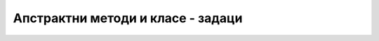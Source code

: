 Апстрактни методи и класе - задаци
==================================

.. questionnote::

    **1. Игра погађања замишљеног броја** Написати програм који омогућава играчу да зада ниво тежине 
    игре и број :Math:`n` као дужину интервала, а затим да погађа замишљени број између :Math:`1` и 
    :Math:`n`. Играч после сваког покушаја треба да добије информацију да ли је замишљени број мањи, 
    већи или једнак његовом покушају. Када играч погоди замишљени број, програм му саопштава број 
    покушаја који су му били потребни, а затим понуди нову игру. 
    
    Програм написати тако да подржава два нивоа тежине. На првом нивоу програм заиста бира случајан 
    број од :Math:`1` до :Math:`n` и после сваког покушаја играча одговара као што је описано. На 
    другом нивоу програм не бира замишљени број него само ствара утисак да је замислио неки број. 
    На покушаје погађања, програм одговара у складу са претходним одговорима, али тако да играчу 
    сваки пут даје најнеповољнији одговор, тј. одговор који оставља највећу недоумицу. На пример, 
    ако играч погађа број од 1 до 100, за наведене покушаје погађања одговори треба да изгледају 
    овако: 
    
    - играч: 40? програм: замишљени број је већи
    - играч: 90? програм: замишљени број је мањи
    - играч: 38? програм: замишљени број је већи
    - играч: 60? програм: замишљени број је већи
    - играч: 80? програм: замишљени број је мањи
    - играч: 71? програм: замишљени број је мањи
    - играч: 67? програм: замишљени број је мањи
    - играч: 63? програм: замишљени број је већи
    - играч: 65? програм: замишљени број је мањи (овде је одговор могао да буде и да је замишљени број већи)
    - играч: 62? програм: замишљени број је већи
    - играч: 68? програм: замишљени број је мањи
    - играч: 64? програм: честитам, погодили сте из 12 покушаја.
    
.. collapse:: Упутство

    Може да се напише апстрактна класа ``Igra`` и две из ње изведене класе, за сваки ниво тежине по 
    једна. Довољна су два апстрактна метода: ``void Pocni(int n)`` и ``string Odgovori(int pokusaj)``. 

    Једноставан начин да се имплементира други ниво је да програм одржава интервал коме "замишљени" 
    број мора да припада. На пример, ако играч погађа број од 1 до 100, тај интервал је на самом 
    почетку :math:`[1 .. 100]`, након покушаја :math:`40` и одговора да је замишљени број већи, 
    интервал је :math:`[41 .. 100]` итд. Једина ситуација у којој програм на другом нивоу одговара 
    да је број погођен је да се овај интервал претходно свео на један број и да играч као свој 
    покушај наведе баш тај број. 

.. questionnote::

    **2. Роботи** Четири типа робота могу да се крећу по бинарној матрици, у којој нуле представљају 
    пролаз, а јединице препреке. Роботи разумеју команде "десно", "лево", "напред" и "назад", али 
    их извршавају на различите начине:

    - тип 1 – неусмерен спор робот

      - На команду **десно** иде једно поље десно, тј. у следећу колону ако је могуће (поље постоји и слободно је)
      - На команду **лево** иде једно поље лево, тј. у претходну колону ако је могуће (поље постоји и слободно је)
      - На команду **напред** иде једно поље горе, тј. у претходну врсту ако је могуће (поље постоји и слободно је)
      - На команду **назад** иде једно поље доле, тј. у следећу врсту  ако је могуће (поље постоји и слободно је)

    - тип 2 – неусмерен брз робот

      - На команду **десно** иде десно док постоје слободна поља десно
      - На команду **лево** иде лево док постоје слободна поља лево
      - На команду **напред** иде горе док постоје слободна поља горе
      - На команду **назад** иде доле док постоје слободна поља доле

    - тип 3 – усмерен спор робот (на почетку окренут на горе)

      - На команду **десно** окреће се 90 степени удесно
      - На команду **лево** окреће се 90 степени улево
      - На команду **напред** иде једно поље у смеру у ком је окренут, ако у том смеру поље постоји и слободно је
      - На команду **назад** иде једно поље уназад, ако поље иза робота (тј. у смеру супротном од смера у ком је окренут) постоји и слободно је

    - тип 4 – усмерен брз робот (на почетку окренут на горе)

      - На команду **десно** окреће се 90 степени удесно
      - На команду **лево** окреће се 90 степени улево
      - На команду **напред** иде у смеру у ком је окренут док постоје слободна поља у том смеру
      - На команду **назад** иде уназад (без окретања) док постоје слободна поља у том смеру, а то је смер супротан од смера у ком је окренут

    Дат је програм који, не користећи никакве класе, само демонстрира кретање робота. Овај програм 
    нуди корисника да одабере тип робота а затим на унапред припремљеној матрици извршава низ 
    унапред припремљених команди за одабраног робота. На крају, програм исписује координате поља 
    на коме се налази робот након извршења команди. 

    .. reveal:: kretanje_razlicitih_robota_0_dugme
        :showtitle: Програм без класа
        :hidetitle: Сакриј програм без класа

        **Кретање различитих робота -- програм без класа**
        
        .. activecode:: kretanje_razlicitih_robota_0_bez_klasa
            :passivecode: true
            :includesrc: src/zadaci/kretanje_razlicitih_robota_0_bez_klasa.cs
            
    Програм би био комплетнији када би омогућио задавање матрице, као и низа команди, а могао би и да 
    приказује кретање одабраног робота по матрици. У овом задатку се не тражи писање таквог програма. 

    Потребно је на основу датог програма допунити следећи започет програм одговарајућим класама 
    робота, тако да овај програм при извршавању даје исти резултат као претходни програм који не 
    користи класе. 

    **Програм који треба допунити писањем класа**
        
    .. activecode:: kretanje_razlicitih_robota_1_zadatak
        :passivecode: true
        :includesrc: src/zadaci/kretanje_razlicitih_robota_1_zadatak.cs

.. collapse:: Упутство

    Треба прво написати апстрактну базну класу робот. Ова класа свакако треба да има апстрактне 
    јавне методе ``Desno()``, ``Levo()``, ``Napred()`` и ``Nazad()``.  У базној класи треба 
    написати и статички метод ``Napravi``, који враћа референцу на класу ``Robot``, позивајући 
    конструктор одговарајуће изведене класе (зависно од целобројног типа робота, који се задаје 
    као први параметар метода ``Napravi``).     
    
    Осим тога, базна класа може да има два целобројна заштићена поља, помоћу којих памти локацију 
    робота у матрици. За базну класу може да се напише и заштићени конструктор, помоћу којег се 
    задаје почетна локација робота. 
   
    Даље, за сваки од четири описана типа робота треба написати по једну класу, изведену из класе 
    ``Robot``. Усмерени роботи треба да имају и поље ``smer``, које може да има једну од четири 
    вредности. На пример, ако је поље типа ``char``, вредности могу да буду ``'N'``, ``'E'``, 
    ``'S'`` и ``'W'``, а ако је поље целобројно, вредности могу да буду бројеви 0, 1, 2 и 3.


.. questionnote::

    **3. Банковни рачун** У зависности од количине расположивог новца на рачуну, банка може 
    различито да наплаћује одржавање рачуна, да исплаћује или не исплаћује камате итд. На пример:
    
    - ако је рачун у минусу, одржавање се наплаћује 500 динара месечно (подразумева се да нема камате)
    - ако је рачун у умереном плусу, одржавање се наплаћује 200 динара месечно и нема камате
    - ако је рачун у великом плусу, одржавање се наплаћује 250 динара месечно, а камата је 5%
    
    За рачун који је у минусу кажемо да је презадужен, за рачун у умереном плусу да је стандардан, 
    а рачун у великом плусу је повлашћен. После сваке уплате или исплате рачун може да промени статус 
    у складу са тренутном количином новца на њему.
    
    Дат је програм који моделира један такав рачун. Детаљи модела могу да се виде у самом програму.
    
    .. reveal:: bankovni_racun_priprema_dugme
        :showtitle: Банковни рачун - уводни програм
        :hidetitle: Сакриј уводни програм

        **Банковни рачун -- уводни програм**
        
        .. activecode:: bankovni_racun_priprema
            :passivecode: true
            :includesrc: src/primeri/design_patterns/bankovni_racun/bankovni_racun_priprema.cs

    У овом задатку потребно је да се допуни доле започети програм писањем апстрактне класе ``RacunSaStatusom`` 
    и три из ње изведене класе (за сваки статус рачуна по једна класа), тако да након допуне програм 
    има исту функционалност као и уводни програм.

    .. activecode:: bankovni_racun_zadatak
        :passivecode: true
        :includesrc: src/primeri/design_patterns/bankovni_racun/bankovni_racun_zadatak.cs

.. collapse:: Упутство

    Ако до сада нисте, пажљиво проучите пример "Продајни аутомат" из ове лекције. Решење овог задатка 
    може да се напише по угледу на друго решење поменутог примера.


.. questionnote::

    **4. Телефонски претплатници**
    
    Написати класу ``TelefonskiPretplatnik``, која садржи податке о особи, број телефона, евиденцију 
    о послатим SMS порукама, обављеним разговорима и протоку података на интернету. Поред свих ових 
    података, класа ``TelefonskiPretplatnik`` садржи и референцу на класу ``TarifniPaket``, која на 
    основу евиденције укупног комуницирања израчунава износ рачуна. Класа ``TarifniPaket`` треба да 
    има више изведених класа, од којих свака може на различит начин да тарифира разговоре и поруке у 
    истој и различитој мрежи, домаћи и инострани саобраћај, потрошене гигабајте на интернету и слично. 
    
    Напомена: спецификација у овом задатку није сасвим прецизна и детаљна, што оставља слободу да 
    се она допуни на различите начине. Самим тим, могућа су решења која се за исте улазне податке 
    различито понашају. 
    
.. comment

    Пример игрице у којој учествују различити кaрактери

    .. code::

        abstract class Karakter
            PrikaziSe();
            
    Разни карактери се приказују на различите начине. 

    - Непокретан карактер може само да нацрта своју битмапу на својој локацији
    - Покретан карактер може да користи једну од неколико битмапа, зависно од тога да ли стоји или се креће у неком смеру
    - Неки карактери могу да се приказују помоћу две или више битмапа (нпр. према томе како држе оружје)
    - Неки карактери могу да преко своје битмапе нацртају одређене ефекте у складу са акцијом коју предузимају



    